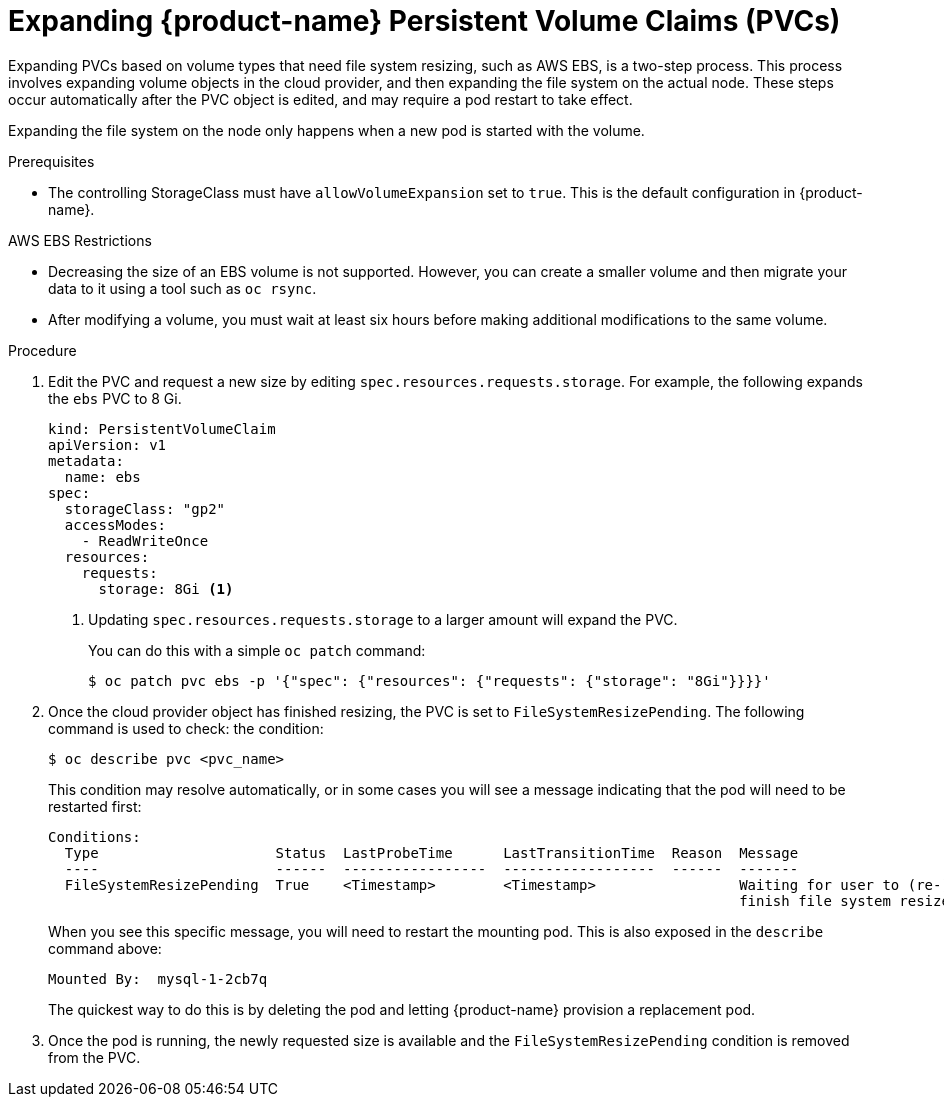 // Module included in the following assemblies:
//
// * storage/expanding-persistent-volume.adoc

[id="expanding-pvc-filesystem_{context}"]
= Expanding {product-name} Persistent Volume Claims (PVCs)

Expanding PVCs based on volume types that need file system resizing,
such as AWS EBS, is a two-step process.
This process involves expanding volume objects in the cloud provider, and
then expanding the file system on the actual node. These steps occur automatically
after the PVC object is edited, and may require a pod restart to take effect.

Expanding the file system on the node only happens when a new pod is started
with the volume.

.Prerequisites

* The controlling StorageClass must have `allowVolumeExpansion` set
to `true`. This is the default configuration in {product-name}.

.AWS EBS Restrictions

* Decreasing the size of an EBS volume is not supported. However, you
can create a smaller volume and then migrate your data to it using a
tool such as `oc rsync`.

* After modifying a volume, you must wait at least six hours before
making additional modifications to the same volume.

.Procedure

. Edit the PVC and request a new size by editing
`spec.resources.requests.storage`. For example, the following expands
the `ebs` PVC to 8 Gi.
+
[source,yaml]
----
kind: PersistentVolumeClaim
apiVersion: v1
metadata:
  name: ebs
spec:
  storageClass: "gp2"
  accessModes:
    - ReadWriteOnce
  resources:
    requests:
      storage: 8Gi <1>
----
<1> Updating `spec.resources.requests.storage` to a larger amount will expand
the PVC.
+
You can do this with a simple `oc patch` command:
+
----
$ oc patch pvc ebs -p '{"spec": {"resources": {"requests": {"storage": "8Gi"}}}}'
----

. Once the cloud provider object has finished resizing, the PVC is set to
`FileSystemResizePending`. The following command is used to check:
the condition:
+
----
$ oc describe pvc <pvc_name>
----
+
This condition may resolve automatically, or in some cases you will see
a message indicating that the pod will need to be restarted first:
+
----
Conditions:
  Type                     Status  LastProbeTime      LastTransitionTime  Reason  Message
  ----                     ------  -----------------  ------------------  ------  -------
  FileSystemResizePending  True    <Timestamp>        <Timestamp>                 Waiting for user to (re-)start a pod to
                                                                                  finish file system resize of volume on node.
----
+
When you see this specific message, you will need to restart the mounting pod. This is
also exposed in the `describe` command above:
+
----
Mounted By:  mysql-1-2cb7q
----
+
The quickest way to do this is by deleting the pod and letting {product-name}
provision a replacement pod.

. Once the pod is running, the newly requested size is available and the
`FileSystemResizePending` condition is removed from the PVC.
